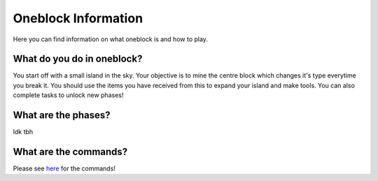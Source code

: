 Oneblock Information
=====
Here you can find information on what oneblock is and how to play.

What do you do in oneblock?
--------
You start off with a small island in the sky.
Your objective is to mine the centre block which changes it's type everytime you break it.
You should use the items you have received from this to expand your island and make tools.
You can also complete tasks to unlock new phases!

What are the phases?
--------
Idk tbh

What are the commands?
--------
Please see `here <https://docs.worstserverever.com/en/latest/oneblock-commands.html>`_ for the commands!
